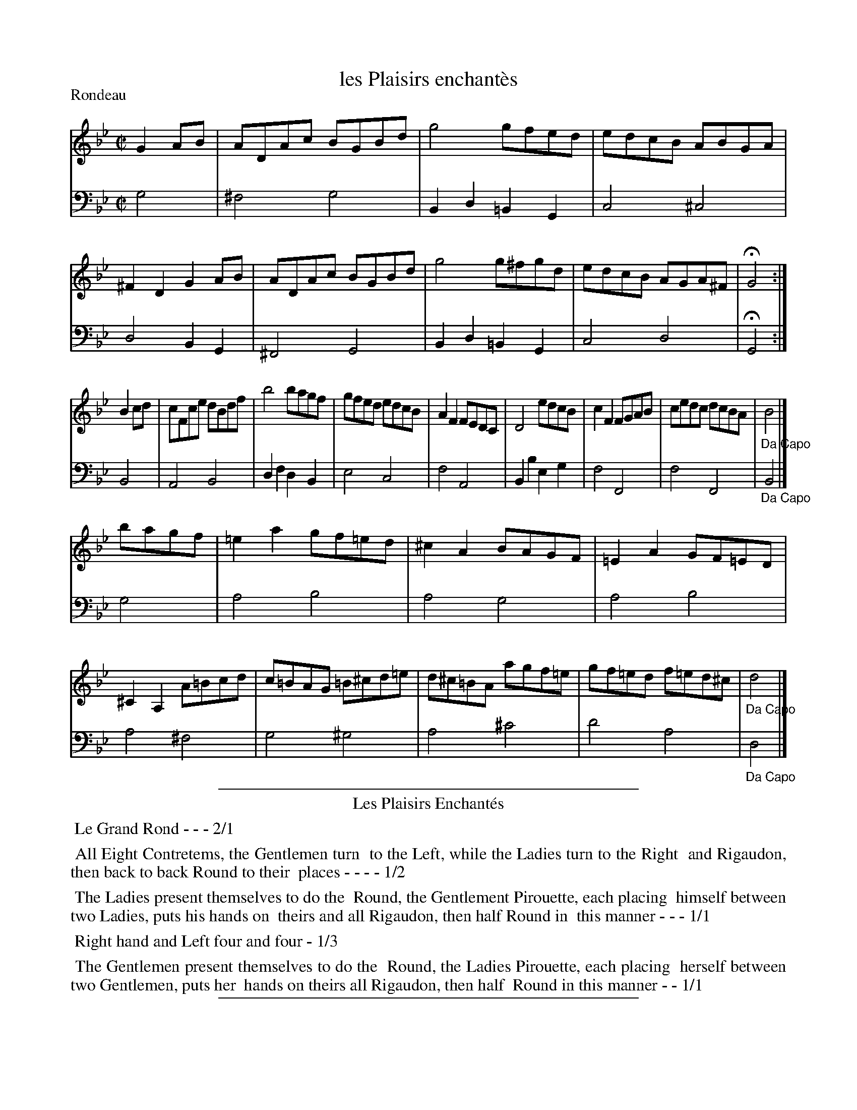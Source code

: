 X: 24
T: les Plaisirs enchant\`es
%R: reel
Z: 2015 John Chambers <jc:trillian.mit.edu>
S: http://books.google.com/books?id=ipV0y26Vq8EC
B: Giovanni Andrea Gallini  "A New Collection of Forty-Four Cotillions" c.1755 #24
N: The tune and dance titles have some minor spelling differences.
P: Rondeau
M: C|
L: 1/8
K: Gm
% - - - - - - - - - - - - - - - - - - - - - - - - - - - - -
% Voice 1 staff breaks arranged to fit a wider page:
V: 1
G2AB |\
ADAc BGBd | g4 gfed | edcB ABGA | ^F2D2 G2AB |\
ADAc BGBd | g4 g^fgd | edcB AGA^F | HG4 :|
B2cd |\
cFce dBdf | b4 bagf | gfed edcB | A2F2 FEDC |\
D4 edcB | c2F2 FGAB | cedc dcBA | "_Da Capo"B4 |]
bagf |\
=e2a2 gf=ed | ^c2A2 BAGF | =E2A2 GF=ED | ^C2A,2 A=Bcd |\
c=BAG =B^cd=e | d^c=BA agf=e | gf=ed f=ed^c | "_Da Capo"d4 |]
% - - - - - - - - - - - - - - - - - - - - - - - - - - - - -
% Voice 2 preserves the original staff layout:
V: 2 clef=bass middle=d
g4 |\
^f4 g4 | B2d2 =B2G2 | c4 ^c4 |
d4 B2G2 | ^F4 G4 | B2d2 =B2G2 | c4 d4 |
HG4 :| B4 | A4 B4 | d2f2 d2B2 | e4 c4 |
f4 A4 | B2b2 e2g2 | f4 F4 | f4 F4 | "_Da Capo"B4 |]
g4 |\
a4 b4 | a4 g4 | a4 b4 | a4 ^f4 |
g4 ^g4 | a4 ^c'4 | d'4 a4 | "_Da Capo"d4 |]
% - - - - - - - - - - Dance description - - - - - - - - - -
%%sep 1 1 400
%%center Les Plaisirs Enchant\'es
%%begintext align
%%   Le Grand Rond - - - 2/1
%%endtext
%%begintext align
%%   All Eight Contretems, the Gentlemen turn
%% to the Left, while the Ladies turn to the Right
%% and Rigaudon, then back to back Round to their
%% places - - - - 1/2
%%endtext
%%begintext align
%%   The Ladies present themselves to do the
%% Round, the Gentlement Pirouette, each placing
%% himself between two Ladies, puts his hands on
%% theirs and all Rigaudon, then half Round in
%% this manner - - - 1/1
%%endtext
%%begintext align
%%   Right hand and Left four and four - 1/3
%%endtext
%%begintext align
%%   The Gentlemen present themselves to do the
%% Round, the Ladies Pirouette, each placing
%% herself between two Gentlemen, puts her
%% hands on theirs all Rigaudon, then half
%% Round in this manner - - 1/1
%%endtext
%%sep 1 1 400
